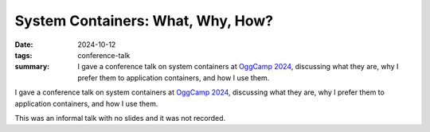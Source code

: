 ..
   Copyright Paul Barker <paul@pbarker.dev>
   SPDX-License-Identifier: CC-BY-NC-4.0

System Containers: What, Why, How?
==================================

:date: 2024-10-12
:tags: conference-talk
:summary:
    I gave a conference talk on system containers at `OggCamp 2024`_, discussing
    what they are, why I prefer them to application containers, and how I use
    them.

I gave a conference talk on system containers at `OggCamp 2024`_, discussing
what they are, why I prefer them to application containers, and how I use them.

This was an informal talk with no slides and it was not recorded.

.. _OggCamp 2024: https://www.oggcamp.org
